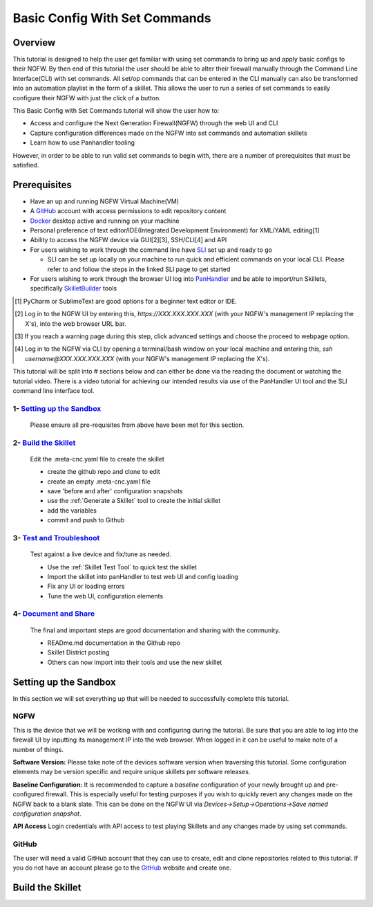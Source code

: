 Basic Config With Set Commands
==============================

Overview
--------

This tutorial is designed to help the user get familiar with using set commands to bring up and apply basic configs to their NGFW. By then end of this tutorial the user should be able to alter their firewall manually through the Command Line Interface(CLI) with set commands. All set/op commands that can be entered in the CLI manually can also be transformed into an automation playlist in the form of a skillet. This allows the user to run a series of set commands to easily configure their NGFW with just the click of a button.

This Basic Config with Set Commands tutorial will show the user how to:

* Access and configure the Next Generation Firewall(NGFW) through the web UI and CLI
* Capture configuration differences made on the NGFW into set commands and automation skillets
* Learn how to use Panhandler tooling

However, in order to be able to run valid set commands to begin with, there are a number of prerequisites that must be satisfied.


Prerequisites
--------------

* Have an up and running NGFW Virtual Machine(VM)
* A GitHub_ account with access permissions to edit repository content
* Docker_ desktop active and running on your machine
* Personal preference of text editor/IDE(Integrated Development Environment) for XML/YAML editing[1]
* Ability to access the NGFW device via GUI[2][3], SSH/CLI[4] and API
* For users wishing to work through the command line have SLI_ set up and ready to go

  * SLI can be set up locally on your machine to run quick and efficient commands on your local CLI. Please refer to and follow the steps in the linked SLI page to get started
* For users wishing to work through the browser UI log into PanHandler_ and be able to import/run Skillets, specifically SkilletBuilder_ tools

.. _PanHandler: https://panhandler.readthedocs.io/en/master/
.. _GitHub: https://github.com
.. _Docker: https://www.docker.com
.. _SkilletBuilder: https://github.com/PaloAltoNetworks/SkilletBuilder
.. _SLI: https://pypi.org/project/sli/
.. [1] PyCharm or SublimeText are good options for a beginner text editor or IDE.
.. [2] Log in to the NGFW UI by entering this, *https://XXX.XXX.XXX.XXX* (with your NGFW's management IP replacing the X's), into the web browser URL bar.
.. [3] If you reach a warning page during this step, click advanced settings and choose the proceed to webpage option.
.. [4] Log in to the NGFW via CLI by opening a terminal/bash window on your local machine and entering this, *ssh username@XXX.XXX.XXX.XXX* (with your NGFW's management IP replacing the X's).

This tutorial will be split into # sections below and can either be done via the reading the document or watching the tutorial video. There is a video tutorial for achieving our intended results via use of the PanHandler UI tool and the SLI command line interface tool.

1- `Setting up the Sandbox`_
~~~~~~~~~~~~~~~~~~~~~~~~~~~~

  Please ensure all pre-requisites from above have been met for this section.


2- `Build the Skillet`_
~~~~~~~~~~~~~~~~~~~~~~~

  Edit the .meta-cnc.yaml file to create the skillet

  * create the github repo and clone to edit
  * create an empty .meta-cnc.yaml file
  * save 'before and after' configuration snapshots
  * use the :ref:`Generate a Skillet` tool to create the initial skillet
  * add the variables
  * commit and push to Github

3- `Test and Troubleshoot`_
~~~~~~~~~~~~~~~~~~~~~~~~~~~

  Test against a live device and fix/tune as needed.

  * Use the :ref:`Skillet Test Tool` to quick test the skillet
  * Import the skillet into panHandler to test web UI and config loading
  * Fix any UI or loading errors
  * Tune the web UI, configuration elements


4- `Document and Share`_
~~~~~~~~~~~~~~~~~~~~~~~~

  The final and important steps are good documentation and sharing with the community.

  * READme.md documentation in the Github repo
  * Skillet District posting
  * Others can now import into their tools and use the new skillet


Setting up the Sandbox
----------------------
.. _`Setting up the Sandbox`:

In this section we will set everything up that will be needed to successfully complete this tutorial. 

NGFW
~~~~

This is the device that we will be working with and configuring during the tutorial. Be sure that you are able to log into the firewall UI by inputting its management IP into the web browser. When logged in it can be useful to make note of a number of things.

**Software Version:**
Please take note of the devices software version when traversing this tutorial. Some configuration elements may be version specific and require unique skillets per software releases.

**Baseline Configuration:** It is recommended to capture a *baseline* configuration of your newly brought up and pre-configured firewall. This is especially useful for testing purposes if you wish to quickly revert any changes made on the NGFW back to a blank slate. This can be done on the NGFW UI via *Devices->Setup->Operations->Save named configuration snapshot*.

**API Access**
Login credentials with API access to test playing Skillets and any changes made by using set commands.

GitHub
~~~~~~

The user will need a valid GitHub account that they can use to create, edit and clone repositories related to this tutorial. If you do not have an account please go to the GitHub_ website and create one. 

.. _GitHub: https://github.com


Build the Skillet
-----------------
.. _`Build the Skillet`:



.. _`Test and Troubleshoot`:



.. _`Document and Share`: 



